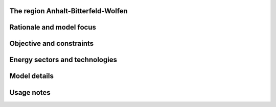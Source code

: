 The region Anhalt-Bitterfeld-Wolfen
-----------------------------------


Rationale and model focus
-------------------------


Objective and constraints
-------------------------

Energy sectors and technologies
-------------------------------

Model details
-------------

Usage notes
-----------
